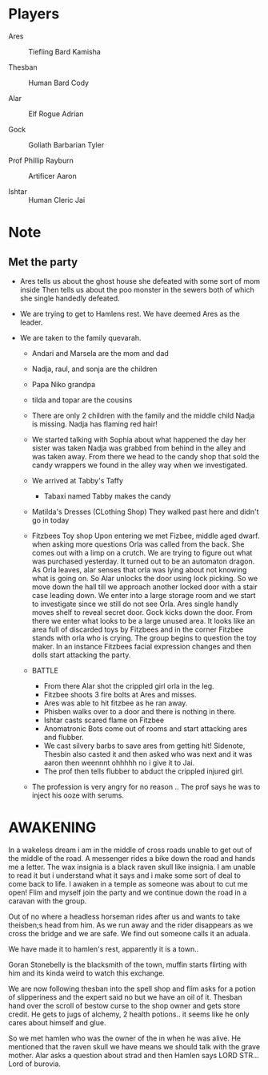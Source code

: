 #+STARTUP: content showstars indent
#+FILETAGS: dnd notes flam
* Players
- Ares ::
  Tiefling
  Bard
  Kamisha
  
- Thesban ::
  Human
  Bard
  Cody
  
- Alar ::
  Elf
  Rogue
  Adrian
  
- Gock ::
  Goliath
  Barbarian
  Tyler
  
- Prof Phillip Rayburn ::
  
  Artificer
  Aaron
  
- Ishtar ::
  Human
  Cleric
  Jai 

* Note
** Met the party
- Ares tells us about the ghost house she defeated with some sort of mom inside
  Then tells us about the poo monster in the sewers both of which she single
  handedly defeated.

- We are trying to get to Hamlens rest. We have deemed Ares as the leader.

- We are taken to the family quevarah.
  - Andari and Marsela are the mom and dad
  - Nadja, raul, and sonja are the children
  - Papa Niko grandpa
  - tilda and topar are the cousins
  - There are only 2 children with the family and the middle child Nadja is
    missing. Nadja has flaming red hair!

  - We started talking with Sophia about what happened the day her sister was taken
    Nadja was grabbed from behind in the alley and was taken away. From there we
    head to the candy shop that sold the candy wrappers we found in the alley
    way when we investigated.
  - We arrived at Tabby's Taffy
    - Tabaxi named Tabby makes the candy

  - Matilda's Dresses (CLothing Shop)
    They walked past here and didn't go in today
  - Fitzbees Toy shop
    Upon entering we met Fizbee, middle aged dwarf. when asking more questions
    Orla was called from the back. She comes out with a limp on a crutch. We are
    trying to figure out what was purchased yesterday. It turned out to be an
    automaton dragon. As Orla leaves, alar senses that orla was lying about not
    knowing what is going on. So Alar unlocks the door using lock picking. So
    we move down the hall till we approach another locked door with a stair case
    leading down. We enter into a large storage room and we start to investigate
    since we still do not see Orla. Ares single handly moves shelf to
    reveal secret door. Gock kicks down the door. From there we enter what looks
    to be a large unused area. It looks like an area full of discarded toys by
    Fitzbees and in the corner Fitzbee stands with orla who is crying. The group
    begins to question the toy maker. In an instance Fitzbees facial expression
    changes and then dolls start attacking the party.

  - BATTLE
    - From there Alar shot the crippled girl orla in the leg.
    - Fitzbee shoots 3 fire bolts at Ares and misses.
    - Ares was able to hit fitzbee as he ran away.
    - Phisben walks over to a door and there is nothing in there.
    - Ishtar casts scared flame on Fitzbee
    - Anomatronic Bots come out of rooms and start attacking ares and flubber.
    - We cast silvery barbs to save ares from getting hit! Sidenote, Thesbin
      also casted it and then asked who was next and it was aaron then weennnt
      ohhhhh no i give it to Jai.
    - The prof then tells flubber to abduct the crippled injured girl. 

  - The profession is very angry for no reason .. The prof says he was to inject
    his ooze with serums.
    
* AWAKENING
In a wakeless dream i am in the middle of cross roads unable to get out of the
middle of the road. A messenger rides a bike down the road and hands me a letter.
The wax insignia is a black raven skull like insignia. I am unable to read it
but i understand what it says and i make some sort of deal to come back to life.
I awaken in a temple as someone was about to cut me open! Flim and myself join
the party and we continue down the road in a caravan with the group.

Out of no where a headless horseman rides after us and wants to take theisben;s
head from him. As we run away and the rider disappears as we cross the bridge
and we are safe. We find out someone calls it an aduala.

We have made it to hamlen's rest, apparently it is a town..

Goran Stonebelly is the blacksmith of the town, muffin starts flirting with him
and its kinda weird to watch this exchange.

We are now following thesban into the spell shop and flim asks for a potion of
slipperiness and the expert said no but we have an oil of it. Thesban hand over
the scroll of bestow curse to the shop owner and gets store credit. He gets
to jugs of alchemy, 2 health potions.. it seems like he only cares about himself
and glue.

So we met hamlen who was the owner of the in when he was alive. He mentioned
that the raven skull we have means we should talk with the grave mother.
Alar asks a question about strad and then Hamlen says LORD STR...Lord of
burovia.
